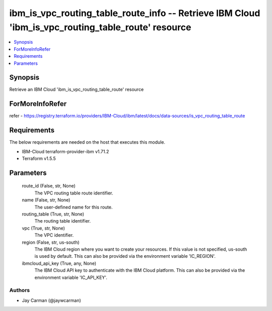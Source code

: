 
ibm_is_vpc_routing_table_route_info -- Retrieve IBM Cloud 'ibm_is_vpc_routing_table_route' resource
===================================================================================================

.. contents::
   :local:
   :depth: 1


Synopsis
--------

Retrieve an IBM Cloud 'ibm_is_vpc_routing_table_route' resource


ForMoreInfoRefer
----------------
refer - https://registry.terraform.io/providers/IBM-Cloud/ibm/latest/docs/data-sources/is_vpc_routing_table_route

Requirements
------------
The below requirements are needed on the host that executes this module.

- IBM-Cloud terraform-provider-ibm v1.71.2
- Terraform v1.5.5



Parameters
----------

  route_id (False, str, None)
    The VPC routing table route identifier.


  name (False, str, None)
    The user-defined name for this route.


  routing_table (True, str, None)
    The routing table identifier.


  vpc (True, str, None)
    The VPC identifier.


  region (False, str, us-south)
    The IBM Cloud region where you want to create your resources. If this value is not specified, us-south is used by default. This can also be provided via the environment variable 'IC_REGION'.


  ibmcloud_api_key (True, any, None)
    The IBM Cloud API key to authenticate with the IBM Cloud platform. This can also be provided via the environment variable 'IC_API_KEY'.













Authors
~~~~~~~

- Jay Carman (@jaywcarman)

